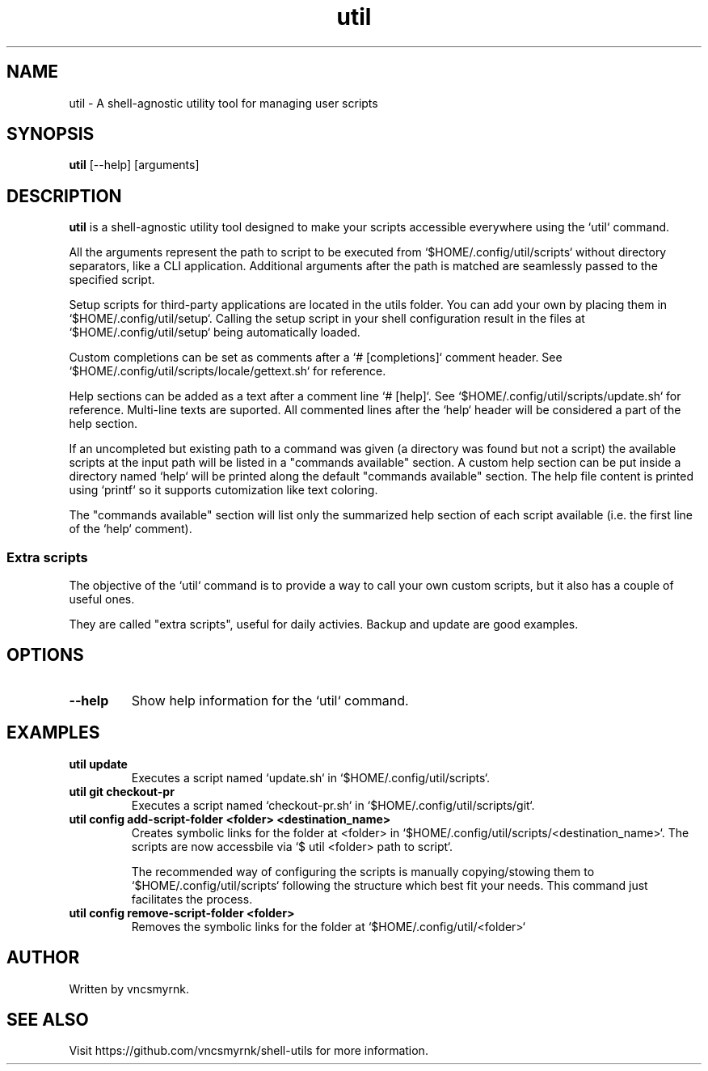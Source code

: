 .TH util 1 "October 2025" "shell-utils" "User Commands"
.SH NAME
util \- A shell-agnostic utility tool for managing user scripts
.SH SYNOPSIS
.B util
[\-\-help] [arguments]
.SH DESCRIPTION
.B util
is a shell-agnostic utility tool designed to make your scripts accessible everywhere using the `util` command.

All the arguments represent the path to script to be executed from `$HOME/.config/util/scripts` without directory separators, like a CLI application. Additional arguments after the path is matched are seamlessly passed to the specified script.

Setup scripts for third-party applications are located in the utils folder. You can add your own by placing them in `$HOME/.config/util/setup`. Calling the setup script in your shell configuration result in the files at `$HOME/.config/util/setup` being automatically loaded.

Custom completions can be set as comments after a `# [completions]` comment header. See `$HOME/.config/util/scripts/locale/gettext.sh` for reference.

Help sections can be added as a text after a comment line `# [help]`. See `$HOME/.config/util/scripts/update.sh` for reference. Multi-line texts are suported. All commented lines after the `help` header will be considered a part of the help section.

If an uncompleted but existing path to a command was given (a directory was found but not a script) the available scripts at the input path will be listed in a "commands available" section. A custom help section can be put inside a directory named `help` will be printed along the default "commands available" section. The help file content is printed using `printf` so it supports cutomization like text coloring.

The "commands available" section will list only the summarized help section of each script available (i.e. the first line of the `help` comment).

.SS Extra scripts

The objective of the `util` command is to provide a way to call your own custom scripts, but it also has a couple of useful ones.

They are called "extra scripts", useful for daily activies. Backup and update are good examples.

.SH OPTIONS
.TP
.B \-\-help
Show help information for the `util` command.

.SH EXAMPLES
.TP
.B util update
Executes a script named `update.sh` in `$HOME/.config/util/scripts`.

.TP
.B util git checkout-pr
Executes a script named `checkout-pr.sh` in `$HOME/.config/util/scripts/git`.

.TP
.B util config add-script-folder <folder> <destination_name>
Creates symbolic links for the folder at <folder> in `$HOME/.config/util/scripts/<destination_name>`. The scripts are now accessbile via `$ util <folder> path to script`.

The recommended way of configuring the scripts is manually copying/stowing them to `$HOME/.config/util/scripts` following the structure which best fit your needs. This command just facilitates the process.

.TP
.B util config remove-script-folder <folder>
Removes the symbolic links for the folder at `$HOME/.config/util/<folder>`

.SH AUTHOR
Written by vncsmyrnk.
.SH SEE ALSO
Visit https://github.com/vncsmyrnk/shell-utils for more information.
